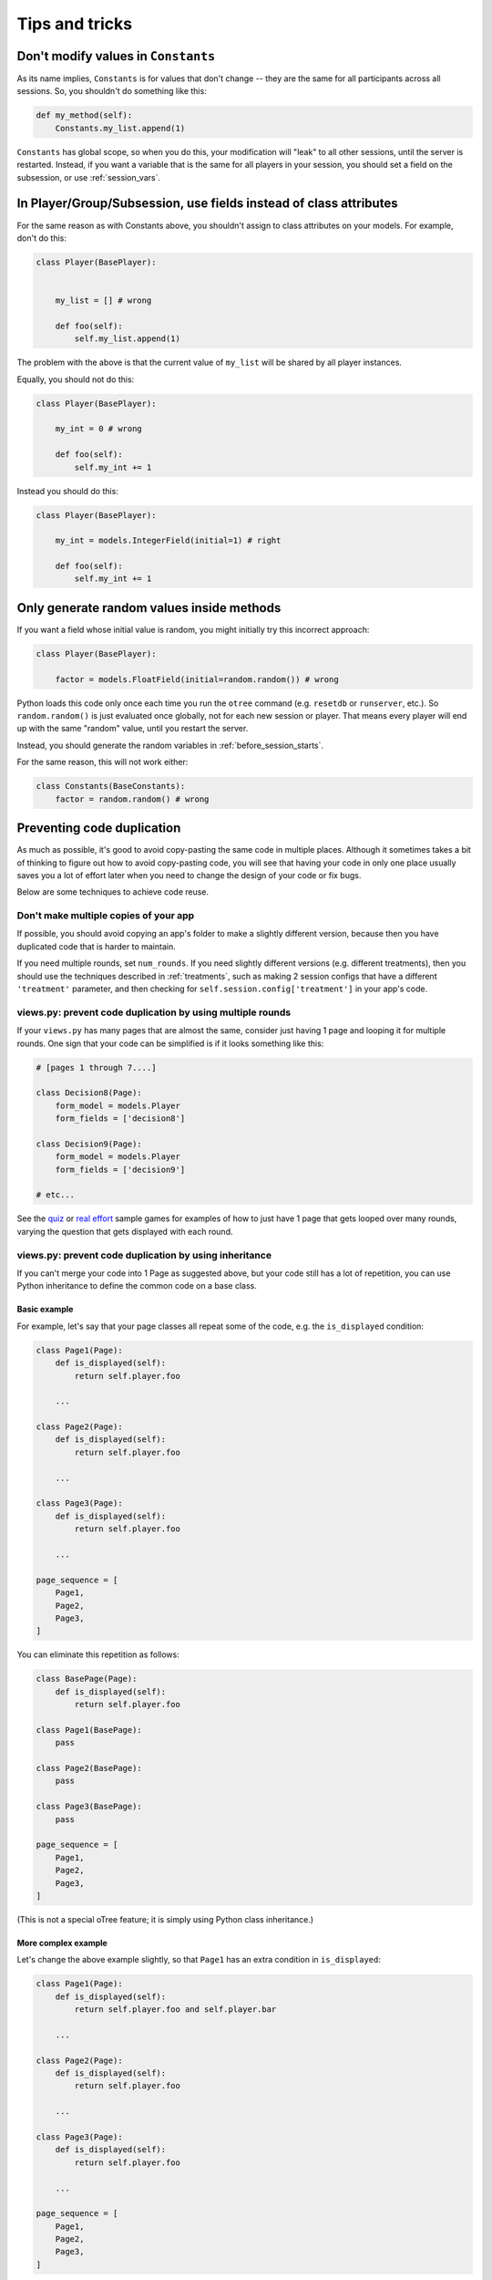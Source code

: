 Tips and tricks
===============


Don't modify values in ``Constants``
------------------------------------

As its name implies, ``Constants`` is for values that don't change -- they are the same for all participants
across all sessions. So, you shouldn't do something like this:

.. code-block:: python

    def my_method(self):
        Constants.my_list.append(1)

``Constants`` has global scope, so when you do this, your modification will "leak" to all other sessions,
until the server is restarted. Instead, if you want a variable that is the same for all players in your session,
you should set a field on the subsession, or use :ref:`session_vars`.

In Player/Group/Subsession, use fields instead of class attributes
------------------------------------------------------------------

For the same reason as with Constants above,
you shouldn't assign to class attributes on your models.
For example, don't do this:

.. code-block:: python

    class Player(BasePlayer):


        my_list = [] # wrong

        def foo(self):
            self.my_list.append(1)

The problem with the above is that the current value of ``my_list``
will be shared by all player instances.

Equally, you should not do this:

.. code-block:: python

    class Player(BasePlayer):

        my_int = 0 # wrong

        def foo(self):
            self.my_int += 1

Instead you should do this:

.. code-block:: python

    class Player(BasePlayer):

        my_int = models.IntegerField(initial=1) # right

        def foo(self):
            self.my_int += 1

Only generate random values inside methods
------------------------------------------

If you want a field whose initial value is random,
you might initially try this incorrect approach:

.. code-block:: python

    class Player(BasePlayer):

        factor = models.FloatField(initial=random.random()) # wrong

Python loads this code only once each time you run the ``otree`` command (e.g. ``resetdb`` or ``runserver``, etc.).
So ``random.random()`` is just evaluated once globally, not for each new session or player.
That means every player will end up with the same "random" value,
until you restart the server.

Instead, you should generate the random variables in :ref:`before_session_starts`.

For the same reason, this will not work either:

.. code-block:: python

    class Constants(BaseConstants):
        factor = random.random() # wrong


Preventing code duplication
---------------------------

As much as possible, it's good to avoid copy-pasting the same code in
multiple places. Although it sometimes takes a bit of thinking to figure
out how to avoid copy-pasting code, you will see that having your code in
only one place usually saves you
a lot of effort later when you need to change the design of your code
or fix bugs.

Below are some techniques to achieve code reuse.

Don't make multiple copies of your app
~~~~~~~~~~~~~~~~~~~~~~~~~~~~~~~~~~~~~~

If possible, you should avoid copying an app's folder to make a slightly different version, because then you have
duplicated code that is harder to maintain.

If you need multiple rounds, set ``num_rounds``.
If you need slightly different versions (e.g. different treatments),
then you should use the techniques described in :ref:`treatments`,
such as making 2 session configs that have a different
``'treatment'`` parameter,
and then checking for ``self.session.config['treatment']`` in your app's code.


views.py: prevent code duplication by using multiple rounds
~~~~~~~~~~~~~~~~~~~~~~~~~~~~~~~~~~~~~~~~~~~~~~~~~~~~~~~~~~~

If your ``views.py`` has many pages that are almost the same,
consider just having 1 page and looping it for multiple rounds.
One sign that your code can be simplified is if it looks
something like this:

.. code-block:: python

    # [pages 1 through 7....]

    class Decision8(Page):
        form_model = models.Player
        form_fields = ['decision8']

    class Decision9(Page):
        form_model = models.Player
        form_fields = ['decision9']

    # etc...

See the `quiz <https://github.com/oTree-org/oTree/tree/master/quiz>`__
or `real effort <https://github.com/oTree-org/oTree/tree/master/real_effort>`__
sample games for examples of how to just have 1 page that gets looped over many rounds,
varying the question that gets displayed with each round.

views.py: prevent code duplication by using inheritance
~~~~~~~~~~~~~~~~~~~~~~~~~~~~~~~~~~~~~~~~~~~~~~~~~~~~~~~

If you can't merge your code into 1 Page as suggested above,
but your code still has a lot of repetition, you can use
Python inheritance to define the common code on a base class.

Basic example
`````````````

For example, let's say that your page classes all
repeat some of the code, e.g. the ``is_displayed`` condition:

.. code-block:: python

    class Page1(Page):
        def is_displayed(self):
            return self.player.foo

        ...

    class Page2(Page):
        def is_displayed(self):
            return self.player.foo

        ...

    class Page3(Page):
        def is_displayed(self):
            return self.player.foo

        ...

    page_sequence = [
        Page1,
        Page2,
        Page3,
    ]

You can eliminate this repetition as follows:

.. code-block:: python

    class BasePage(Page):
        def is_displayed(self):
            return self.player.foo

    class Page1(BasePage):
        pass

    class Page2(BasePage):
        pass

    class Page3(BasePage):
        pass

    page_sequence = [
        Page1,
        Page2,
        Page3,
    ]

(This is not a special oTree feature;
it is simply using Python class inheritance.)

More complex example
````````````````````

Let's change the above example slightly,
so that ``Page1`` has an extra condition in ``is_displayed``:

.. code-block:: python

    class Page1(Page):
        def is_displayed(self):
            return self.player.foo and self.player.bar

        ...

    class Page2(Page):
        def is_displayed(self):
            return self.player.foo

        ...

    class Page3(Page):
        def is_displayed(self):
            return self.player.foo

        ...

    page_sequence = [
        Page1,
        Page2,
        Page3,
    ]


You can refactor this as follows:

.. code-block:: python

    class BasePage(Page):
        def is_displayed(self):
            return self.player.foo and self.extra_is_displayed()

        def extra_is_displayed(self):
            return True

    class Page1(BasePage):
        def extra_is_displayed(self):
            return self.player.bar

    class Page2(BasePage):
        pass

    class Page3(BasePage):
        pass

    page_sequence = [
        Page1,
        Page2,
        Page3,
    ]

You can use the same approach with ``vars_for_template``, ``before_next_page``,
etc.